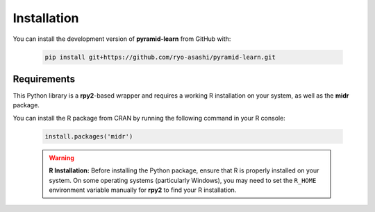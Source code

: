 Installation
============

You can install the development version of **pyramid-learn** from GitHub with:

   .. code:: console

      pip install git+https://github.com/ryo-asashi/pyramid-learn.git


Requirements
------------

This Python library is a **rpy2**-based wrapper and requires a working R installation on your system, as well as the **midr** package.

You can install the R package from CRAN by running the following command in your R console:

   .. code:: r

      install.packages('midr')

   .. warning::

      **R Installation:** Before installing the Python package, ensure that R is properly installed on your system. 
      On some operating systems (particularly Windows), you may need to set the ``R_HOME`` environment variable manually for **rpy2** to find your R installation.
